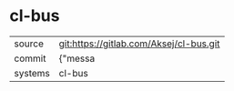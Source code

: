 * cl-bus



|---------+-------------------------------------------|
| source  | git:https://gitlab.com/Aksej/cl-bus.git   |
| commit  | {"messa  |
| systems | cl-bus |
|---------+-------------------------------------------|

